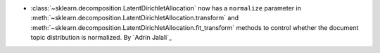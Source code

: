 - :class:`~sklearn.decomposition.LatentDirichletAllocation` now has a
  ``normalize`` parameter in
  :meth:`~sklearn.decomposition.LatentDirichletAllocation.transform` and
  :meth:`~sklearn.decomposition.LatentDirichletAllocation.fit_transform`
  methods to control whether the document topic distribution is normalized.
  By `Adrin Jalali`_
